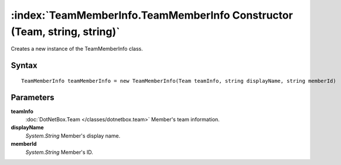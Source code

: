 :index:`TeamMemberInfo.TeamMemberInfo Constructor (Team, string, string)`
=========================================================================

Creates a new instance of the TeamMemberInfo class.

Syntax
------

::

	TeamMemberInfo teamMemberInfo = new TeamMemberInfo(Team teamInfo, string displayName, string memberId)

Parameters
----------

**teamInfo**
	:doc:`DotNetBox.Team </classes/dotnetbox.team>` Member's team information.

**displayName**
	*System.String* Member's display name.

**memberId**
	*System.String* Member's ID.


